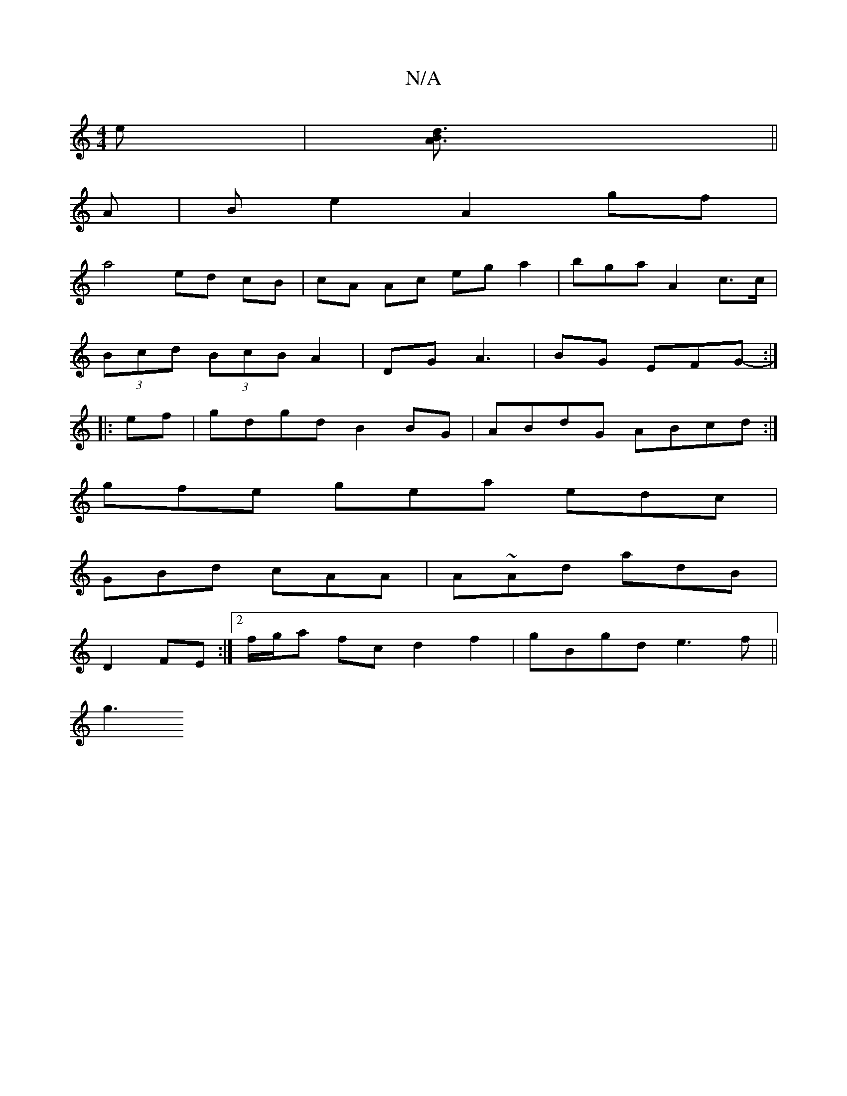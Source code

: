 X:1
T:N/A
M:4/4
R:N/A
K:Cmajor
2 e |[A3 d3B]||
A |Be2 A2 gf |
a4 ed cB|cA Ac ega2|bga A2 c>c|
(3Bcd (3BcB A2|DG A3 |BG EFG- :|
|:ef| gdgd B2BG|ABdG ABcd:|
gfe gea edc |
GBd cAA | A~Ad adB|
D2 FE :|2 f/g/a fc d2 f2 | gBgd e3f ||
g3 